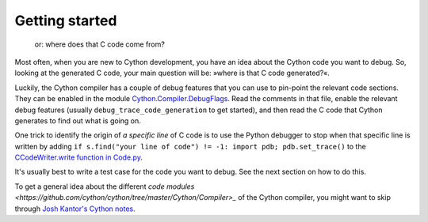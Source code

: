 Getting started
^^^^^^^^^^^^^^^

  or: where does that C code come from?

Most often, when you are new to Cython development, you have an idea about the Cython code you want to debug.
So, looking at the generated C code, your main question will be: »where is that C code generated?«.

Luckily, the Cython compiler has a couple of debug features that you can use
to pin-point the relevant code sections.  They can be enabled in
the module `Cython.Compiler.DebugFlags <https://github.com/cython/cython/blob/master/Cython/Compiler/DebugFlags.py>`_.
Read the comments in that file, enable the relevant debug features
(usually ``debug_trace_code_generation`` to get started), and then read
the C code that Cython generates to find out what is going on.

One trick to identify the origin of *a specific line* of C code is
to use the Python debugger to stop when that specific line is written by adding
``if s.find("your line of code") != -1: import pdb; pdb.set_trace()`` to the
`CCodeWriter.write function in Code.py <https://github.com/cython/cython/blob/b9cecd602878334173aa9f6ed635d48739bfa2b1/Cython/Compiler/Code.py#L1820>`_.

It's usually best to write a test case for the code you want to debug. See the next section on how to do this.

To get a general idea about the different `code modules <https://github.com/cython/cython/tree/master/Cython/Compiler>_`
of the Cython compiler, you might want to skip through
`Josh Kantor's Cython notes <https://web.archive.org/web/20170511222231/https://wstein.org/wiki/attachments/2008(2f)sageseminar(2f)kantor/slides.pdf>`_.
